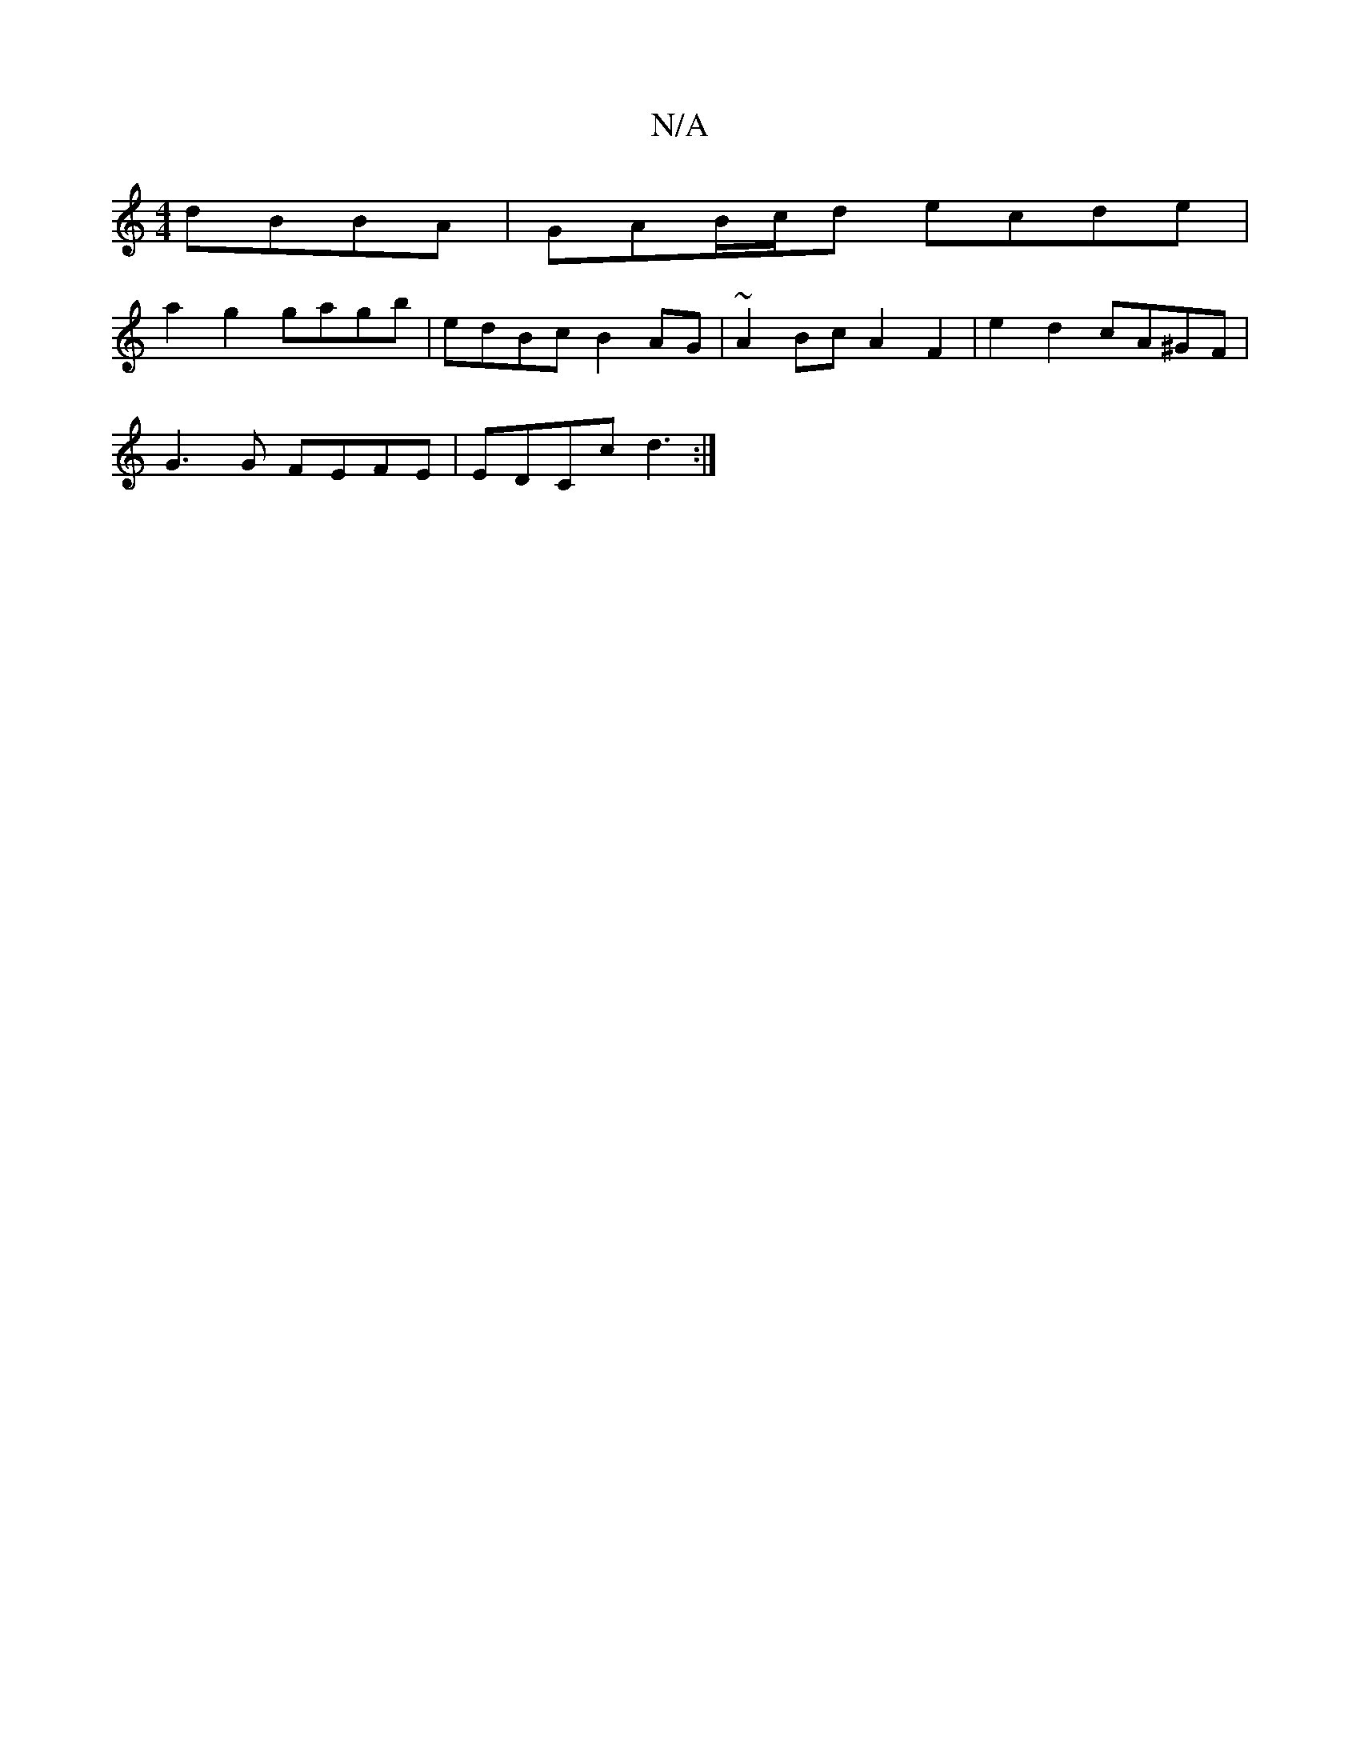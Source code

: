 X:1
T:N/A
M:4/4
R:N/A
K:Cmajor
 dBBA | GAB/c/d ecde |
a2 g2 gagb | edBc B2 AG | ~A2Bc A2 F2 | e2 d2 cA^GF |
G3G FEFE | EDCc d3 :|

|: GBc ||
|: g2 ge BABB | BAFG FE- | AG G2 F2:|2 GF GB dB | c2 ba ge | dB ~B2 e2f2 | e6 e2 |
ag fe B